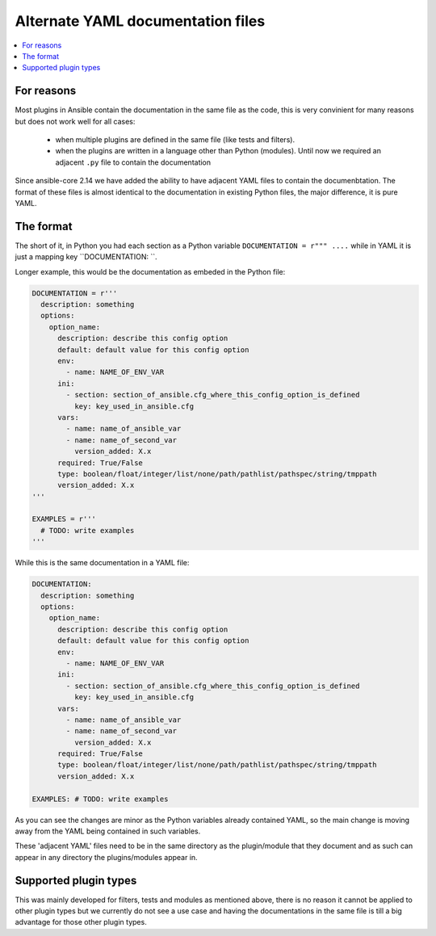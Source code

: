 .. _adjacent_yaml_doc:

**********************************
Alternate YAML documentation files
**********************************

.. contents::
   :local:

For reasons
-----------
Most plugins in Ansible contain the documentation in the same file as the code, this is very convinient for many reasons but does not work well for all cases:

  * when multiple plugins are defined in the same file (like tests and filters).
  * when the plugins are written in a language other than Python (modules). Until now we required an adjacent ``.py`` file to contain the documentation

Since ansible-core 2.14 we have added the ability to have adjacent YAML files to contain the documenbtation.
The format of these files is almost identical to the documentation in existing Python files, the major difference, it is pure YAML.


The format
-----------
The short of it, in Python you had each section as a Python variable ``DOCUMENTATION = r""" ....`` while in YAML it is just a mapping key ``DOCUMENTATION: ``.

Longer example, this would be the documentation as embeded in the Python file:

.. code-block:: python

  DOCUMENTATION = r'''
    description: something
    options:
      option_name:
        description: describe this config option
        default: default value for this config option
        env:
          - name: NAME_OF_ENV_VAR
        ini:
          - section: section_of_ansible.cfg_where_this_config_option_is_defined
            key: key_used_in_ansible.cfg
        vars:
          - name: name_of_ansible_var
          - name: name_of_second_var
            version_added: X.x
        required: True/False
        type: boolean/float/integer/list/none/path/pathlist/pathspec/string/tmppath
        version_added: X.x
  '''

  EXAMPLES = r'''
    # TODO: write examples
  '''

While this is the same documentation in a YAML file:

.. code-block:: YAML

  DOCUMENTATION:
    description: something
    options:
      option_name:
        description: describe this config option
        default: default value for this config option
        env:
          - name: NAME_OF_ENV_VAR
        ini:
          - section: section_of_ansible.cfg_where_this_config_option_is_defined
            key: key_used_in_ansible.cfg
        vars:
          - name: name_of_ansible_var
          - name: name_of_second_var
            version_added: X.x
        required: True/False
        type: boolean/float/integer/list/none/path/pathlist/pathspec/string/tmppath
        version_added: X.x

  EXAMPLES: # TODO: write examples

As you can see the changes are minor as the Python variables already contained YAML, so the main change is moving away from the YAML being contained in such variables.

These 'adjacent YAML' files need to be in the same directory as the plugin/module that they document and as such can appear in any directory the plugins/modules appear in.


Supported plugin types
----------------------
This was mainly developed for filters, tests and modules as mentioned above, there is no reason it cannot be applied to other plugin types but we currently do not see a use case and having the documentations in the same file is till a big advantage for those other plugin types.

.. seealso::

   :ref:`list_of_collections`
       Browse existing collections, modules, and plugins
   :ref:`developing_api`
       Learn about the Python API for task execution
   :ref:`developing_inventory`
       Learn about how to develop dynamic inventory sources
   :ref:`developing_modules_general`
       Learn about how to write Ansible modules
   `Mailing List <https://groups.google.com/group/ansible-devel>`_
       The development mailing list
   :ref:`communication_irc`
       How to join Ansible chat channels
